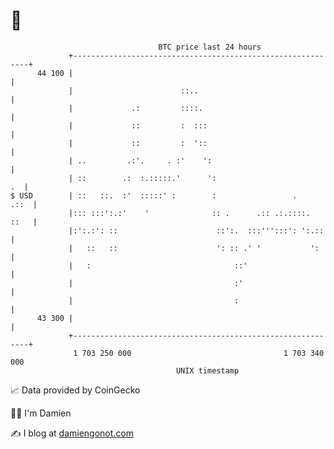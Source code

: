 * 👋

#+begin_example
                                    BTC price last 24 hours                    
                +------------------------------------------------------------+ 
         44 100 |                                                            | 
                |                        ::..                                | 
                |             .:         ::::.                               | 
                |             ::         :  :::                              | 
                |             ::         :  '::                              | 
                | ..         .:'.     . :'    ':                             | 
                | ::        .:  :.:::::.'      ':                         .  | 
   $ USD        | ::   ::.  :'  :::::' :        :                 .     .::  | 
                |::: :::':.:'    '              :: .      .:: .:.::::.  ::   | 
                |:':.:': ::                      ::':.  :::''':::': ':.::    | 
                |   ::   ::                      ': :: .' '           ':     | 
                |   :                                ::'                     | 
                |                                    :'                      | 
                |                                    :                       | 
         43 300 |                                                            | 
                +------------------------------------------------------------+ 
                 1 703 250 000                                  1 703 340 000  
                                        UNIX timestamp                         
#+end_example
📈 Data provided by CoinGecko

🧑‍💻 I'm Damien

✍️ I blog at [[https://www.damiengonot.com][damiengonot.com]]
